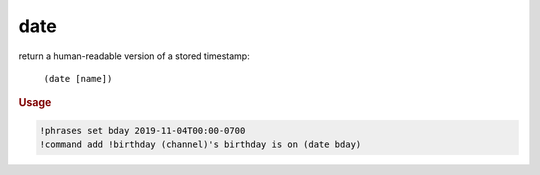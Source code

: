 date
----

return a human-readable version of a stored timestamp:

    ``(date [name])``

.. rubric:: Usage

.. code-block:: text

    !phrases set bday 2019-11-04T00:00-0700
    !command add !birthday (channel)'s birthday is on (date bday)

